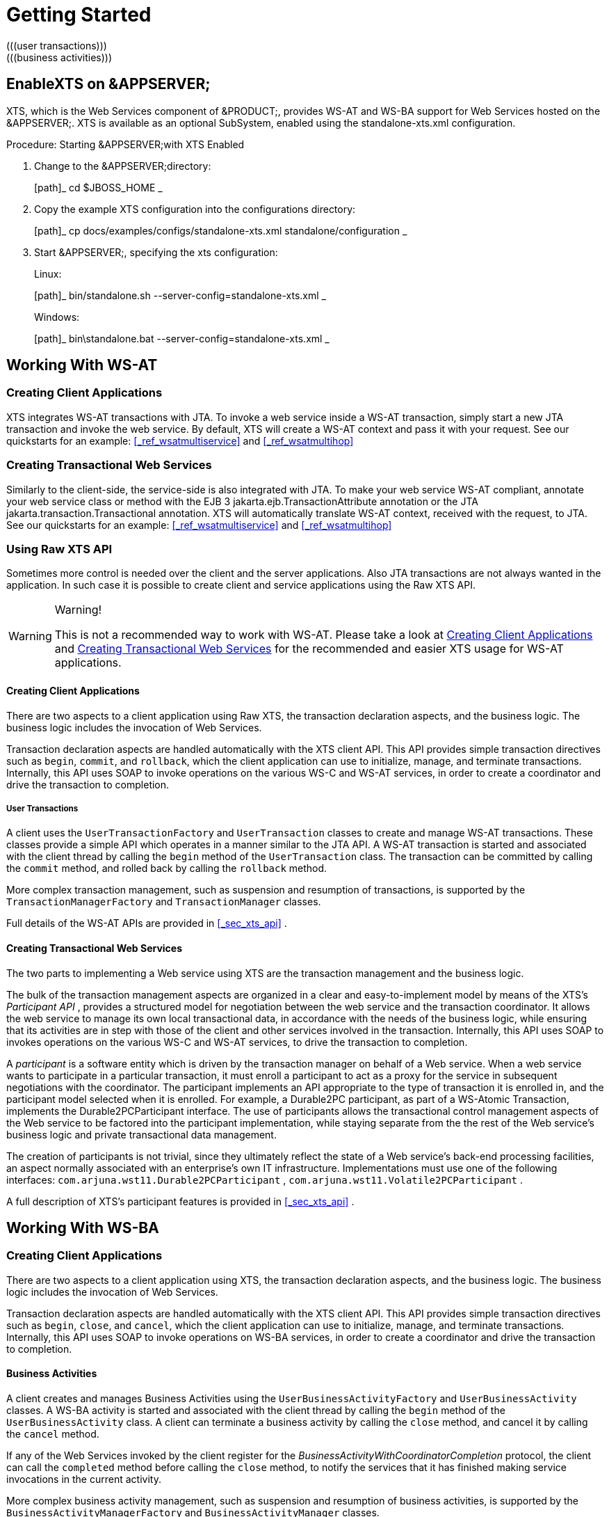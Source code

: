 
= Getting Started
(((user transactions)))
(((business activities)))
(((participants)))
(((com.arjuna.mw.wst11,XTS API)))

== EnableXTS on &APPSERVER;

XTS, which is the Web Services component of &PRODUCT;, provides WS-AT and WS-BA support for Web Services hosted on the &APPSERVER;.
XTS is available as an optional SubSystem, enabled using the standalone-xts.xml configuration. 

.Procedure: Starting &APPSERVER;with XTS Enabled 
. Change to the &APPSERVER;directory: 
+
[path]_
cd $JBOSS_HOME
_
. Copy the example XTS configuration into the configurations directory: 
+
[path]_
cp docs/examples/configs/standalone-xts.xml standalone/configuration
_
. Start &APPSERVER;, specifying the xts configuration: 
+
Linux: 
+
[path]_
bin/standalone.sh --server-config=standalone-xts.xml
_
+
Windows: 
+
[path]_
bin\standalone.bat --server-config=standalone-xts.xml
_


== Working With WS-AT

[[_ref_createwsatclient]]
=== Creating Client Applications

XTS integrates WS-AT transactions with JTA.
To invoke a web service inside a WS-AT transaction, simply start a new JTA transaction and invoke the web service.
By default, XTS will create a WS-AT context and pass it with your request.
See our quickstarts for an example: <<_ref_wsatmultiservice>> and <<_ref_wsatmultihop>>

[[_ref_createwsatservice]]
=== Creating Transactional Web Services

Similarly to the client-side, the service-side is also integrated with JTA.
To make your web service WS-AT compliant, annotate your web service class or method with the EJB 3 jakarta.ejb.TransactionAttribute annotation or the JTA jakarta.transaction.Transactional annotation.
XTS will automatically translate WS-AT context, received with the request, to JTA.
See our quickstarts for an example: <<_ref_wsatmultiservice>> and <<_ref_wsatmultihop>>

=== Using Raw XTS API

Sometimes more control is needed over the client and the server applications.
Also JTA transactions are not always wanted in the application.
In such case it is possible to create client and service applications using the Raw XTS API. 

.Warning!
[WARNING]
====
This is not a recommended way to work with WS-AT.
Please take a look at <<_ref_createwsatclient>> and <<_ref_createwsatservice>> for the recommended and easier XTS usage for WS-AT applications. 
====

==== Creating Client Applications

There are two aspects to a client application using Raw XTS, the transaction declaration aspects, and the business logic.
The business logic includes the invocation of Web Services. 

Transaction declaration aspects are handled automatically with the XTS client API.
This API provides simple transaction directives such as `begin`, `commit`, and `rollback`, which the client application can use to initialize, manage, and terminate transactions.
Internally, this API uses SOAP to invoke operations on the various WS-C and WS-AT services, in order to create a coordinator and drive the transaction to completion. 

===== User Transactions

A client uses the `UserTransactionFactory` and `UserTransaction` classes to create and manage WS-AT transactions.
These classes provide a simple API which operates in a manner similar to the JTA API.
A WS-AT transaction is started and associated with the client thread by calling the `begin` method of the `UserTransaction` class.
The transaction can be committed by calling the `commit` method, and rolled back by calling the `rollback` method. 

More complex transaction management, such as suspension and resumption of transactions, is supported by the `TransactionManagerFactory` and `TransactionManager` classes. 

Full details of the WS-AT APIs are provided in <<_sec_xts_api>> . 

[[_ref_wsatrawcreatingtransactionalwebservices]]
==== Creating Transactional Web Services

The two parts to implementing a Web service using XTS are the transaction management and the business logic. 

The bulk of the transaction management aspects are organized in a clear and easy-to-implement model by means of the XTS`'s _Participant API_ , provides a structured model for negotiation between the web service and the transaction coordinator.
It allows the web service to manage its own local transactional data, in accordance with the needs of the business logic, while ensuring that its activities are in step with those of the client and other services involved in the transaction.
Internally, this API uses SOAP to invokes operations on the various WS-C and WS-AT services, to drive the transaction to completion. 

A _participant_ is a software entity which is driven by the transaction manager on behalf of a Web service.
When a web service wants to participate in a particular transaction, it must enroll a participant to act as a proxy for the service in subsequent negotiations with the coordinator.
The participant implements an API appropriate to the type of transaction it is enrolled in, and the participant model selected when it is enrolled.
For example, a Durable2PC participant, as part of a WS-Atomic Transaction, implements the Durable2PCParticipant interface.
The use of participants allows the transactional control management aspects of the Web service to be factored into the participant implementation, while staying separate from the the rest of the Web service's business logic and private transactional data management. 

The creation of participants is not trivial, since they ultimately reflect the state of a Web service`'s back-end processing facilities, an aspect normally associated with an enterprise`'s own IT infrastructure.
Implementations must use one of the following interfaces: [interface]``com.arjuna.wst11.Durable2PCParticipant`` , [interface]``com.arjuna.wst11.Volatile2PCParticipant`` . 

A full description of XTS`'s participant features is provided in <<_sec_xts_api>> . 

== Working With WS-BA

=== Creating Client Applications

There are two aspects to a client application using XTS, the transaction declaration aspects, and the business logic.
The business logic includes the invocation of Web Services. 

Transaction declaration aspects are handled automatically with the XTS client API.
This API provides simple transaction directives such as `begin`, `close`, and `cancel`, which the client application can use to initialize, manage, and terminate transactions.
Internally, this API uses SOAP to invoke operations on WS-BA services, in order to create a coordinator and drive the transaction to completion. 

==== Business Activities

A client creates and manages Business Activities using the `UserBusinessActivityFactory` and `UserBusinessActivity` classes.
A WS-BA activity is started and associated with the client thread by calling the `begin` method of the `UserBusinessActivity` class.
A client can terminate a business activity by calling the `close` method, and cancel it by calling the `cancel` method. 

If any of the Web Services invoked by the client register for the _BusinessActivityWithCoordinatorCompletion_ protocol, the client can call the `completed` method before calling the `close` method, to notify the services that it has finished making service invocations in the current activity. 

More complex business activity management, such as suspension and resumption of business activities, is supported by the `BusinessActivityManagerFactory` and `BusinessActivityManager` classes. 

Full details of the WS-BA APIs are provided in <<_sec_xts_api>> . 

=== Creating Transactional Web Services

The theory behind creating WS-BA web services is similar to the WS-AT Raw API <<_ref_wsatrawcreatingtransactionalwebservices>> . However, different participant classes are used: [interface]``com.arjuna.wst11.BusinessAgreementWithParticipantCompletionParticipant`` , or [interface]``com.arjuna.wst11.BusinessAgreementWithCoordinatorCompletionParticipant`` . 

A full description of XTS`'s participant features is provided in <<_sec_xts_api>> . 

=== New Compensating Transactions API

There is a new Compensating Transactions API available to work with WS-BA applications.
Please consult our quickstarts how to use it: <<_ref_compensationsnontransactionalresource>> and <<_ref_compensationstravelagent>>

[[_ref_transactioncontextpropagation]]
== Configuration of The Transaction Context Propagation

You can enable transaction propagation for all Web service calls that are invoked within a JTA, WS-AT or WS-BA transaction.
This is done with the 'default-context-propagation' property in the XTS subsystem config of the standalone-xts.xml. 

As this is enabled by default (for standalone-xts.xml), calls to all Web services that support WS-AT or WS-BA will automatically receive the transaction context allowing them to participate in the distributed transaction. 

The transaction context is simply ignored if the service does not support WS-AT or WS-BA.
This is done by setting MustUnderstand=`"false`" on the 'CoordinationContext' SOAP header.
Unfortunately, this may cause issues when invoking WS-AT or WS-BA enabled Web services on other vendors`' application servers.
This is because the WS-Coordination specification states that MustUnderstand must be set to true.
If you are affected by this issue, you will need to explicitly enable the transaction propagation for every port. 

The default context propagation policy can also be overridden on a per Web Service port basis.
This allows the developer to easily state which Web Service clients must and must-not propagate the transaction context.
This is done through the standard JAX-WS WebServiceFeature facility.
A JAX-WS WebServiceFeature allows meta-information to be added to a port that describe cross-cutting behaviour, such as logging, security or compression.
In our case we use the <<_ref_jtaoverwsatfeature>> and <<_ref_wstxfeature>> features. 

<<_ref_jtaoverwsatfeature>> states that any JTA, WS-AT, or WS-BA transactions should be distributed via calls on this client.
This feature is recommended to use, if you have a JTA transactions which should be propagated. 

<<_ref_wstxfeature>> states that any WS-AT or WS-BA transaction should be distributed via calls on this client.
You should use this feature, if you use Raw XTS or WS-BA APIs. 

Calls to the service will fail if the Web service does not support WS-AT or WS-BA (in this case, XTS sets MustUnderstand=true on the 'CoordinationContext' SOAP header as the developer has explicitly stated that it is required). 

The developer may also state that the transaction must-not be distributed over calls to this Web service.
This is done by setting the <<_ref_jtaoverwsatfeature>> or <<_ref_wstxfeature>> feature to disabled. 

The use of <<_ref_jtaoverwsatfeature>> and <<_ref_wstxfeature>> overrides whatever default context propagation is set to in the standalone-xts.xml. 

== Summary

This chapter gives a high-level overview of each of the major software pieces used by the Web Services transactions component of &PRODUCT;.
The Web Services transaction manager provided by &PRODUCT;is the hub of the architecture and is the only piece of software that user-level software does not bind to directly.
XTS provides header-processing infrastructure for use with Web Services transactions contexts for both client applications and Web Services.
XTS provides a simple interface for developing transaction participants, along with the necessary document-handling code. 

This chapter is only an overview, and does not address the more difficult and subtle aspects of programming Web Services.
For fuller explanations of the components, please continue reading. 

ifdef::backend-docbook[]
[index]
== Index
// Generated automatically by the DocBook toolchain.
endif::backend-docbook[]